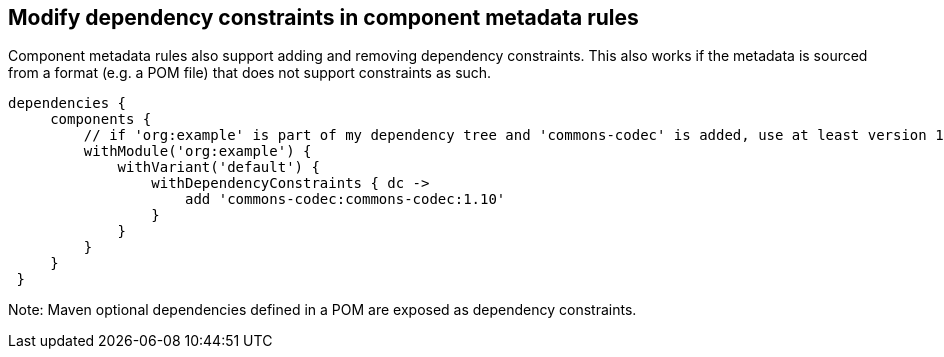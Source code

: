 ## Modify dependency constraints in component metadata rules

Component metadata rules also support adding and removing dependency constraints. This also works if the metadata
is sourced from a format (e.g. a POM file) that does not support constraints as such.

```
dependencies {
     components {
         // if 'org:example' is part of my dependency tree and 'commons-codec' is added, use at least version 1.10
         withModule('org:example') {
             withVariant('default') {
                 withDependencyConstraints { dc ->
                     add 'commons-codec:commons-codec:1.10'
                 }
             }
         }
     }
 }
```

Note: Maven optional dependencies defined in a POM are exposed as dependency constraints.
